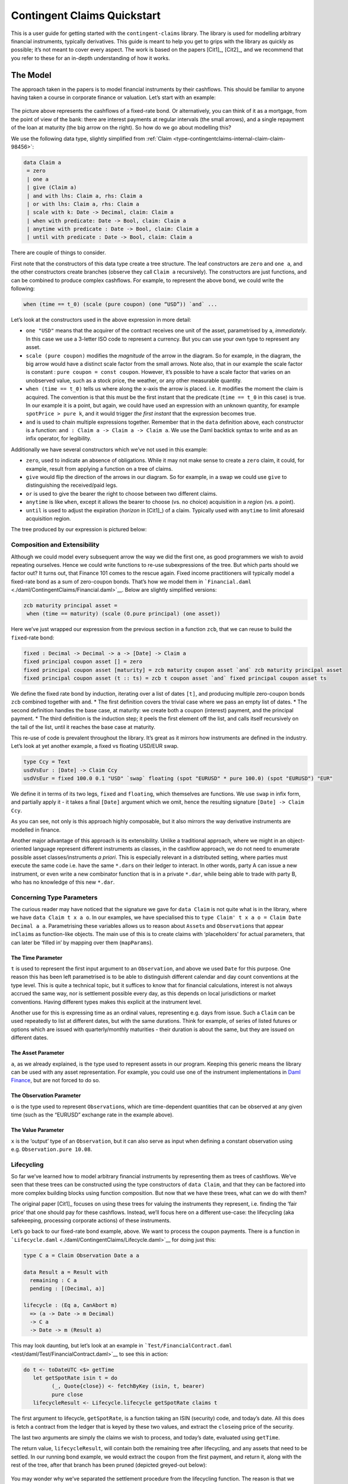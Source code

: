 .. Copyright (c) 2022 Digital Asset (Switzerland) GmbH and/or its affiliates. All rights reserved.
.. SPDX-License-Identifier: Apache-2.0

Contingent Claims Quickstart
############################

This is a user guide for getting started with the ``contingent-claims``
library. The library is used for modelling arbitrary financial
instruments, typically derivatives. This guide is meant to help you get
to grips with the library as quickly as possible; it’s not meant to
cover every aspect. The work is based on the papers [Cit1]_, [Cit2]_,
and we recommend that you refer to these for an in-depth understanding of how it works.

The Model
*********

The approach taken in the papers is to model financial instruments by
their cashflows. This should be familiar to anyone having taken a course
in corporate finance or valuation. Let’s start with an example:

.. figure:: https://user-images.githubusercontent.com/53480858/117022215-59007080-acf8-11eb-9820-9aebf41602e1.png
   :alt: image

The picture above represents the cashflows of a fixed-rate bond. Or
alternatively, you can think of it as a mortgage, from the point of view
of the bank: there are interest payments at regular intervals (the small
arrows), and a single repayment of the loan at maturity (the big arrow
on the right). So how do we go about modelling this?

We use the following data type, slightly simplified from :ref:`Claim <type-contingentclaims-internal-claim-claim-98456>`:

.. code-block:: daml

   data Claim a
    = zero
    | one a
    | give (Claim a)
    | and with lhs: Claim a, rhs: Claim a
    | or with lhs: Claim a, rhs: Claim a
    | scale with k: Date -> Decimal, claim: Claim a
    | when with predicate: Date -> Bool, claim: Claim a
    | anytime with predicate : Date -> Bool, claim: Claim a
    | until with predicate : Date -> Bool, claim: Claim a

There are couple of things to consider.

First note that the constructors of this data type create a tree
structure. The leaf constructors are ``zero`` and ``one a``, and the
other constructors create branches (observe they call ``Claim a``
recursively). The constructors are just functions, and can be combined
to produce complex cashflows. For example, to represent the above bond,
we could write the following:

.. code-block:: shell

   when (time == t_0) (scale (pure coupon) (one “USD”)) `and` ...

Let’s look at the constructors used in the above expression in more
detail:

-  ``one "USD"`` means that the acquirer of the contract receives one
   unit of the asset, parametrised by ``a``, *immediately*. In this case
   we use a 3-letter ISO code to represent a currency. But you can use
   your own type to represent any asset.
-  ``scale (pure coupon)`` modifies the *magnitude* of the arrow in the
   diagram. So for example, in the diagram, the big arrow would have a
   distinct scale factor from the small arrows. Note also, that in our
   example the scale factor is constant :
   ``pure coupon = const coupon``. However, it’s possible to have a
   scale factor that varies on an unobserved value, such as a stock
   price, the weather, or any other measurable quantity.
-  ``when (time == t_0)`` tells us where along the x-axis the arrow is
   placed. i.e. it modifies the moment the claim is acquired. The
   convention is that this must be the first instant that the predicate
   (``time == t_0`` in this case) is true. In our example it is a point,
   but again, we could have used an expression with an unknown quantity,
   for example ``spotPrice > pure k``, and it would trigger *the first
   instant* that the expression becomes true.
-  ``and`` is used to chain multiple expressions together. Remember that
   in the ``data`` definition above, each constructor is a function:
   ``and : Claim a -> Claim a -> Claim a``. We use the Daml backtick
   syntax to write ``and`` as an infix operator, for legibility.

Additionally we have several constructors which we’ve not used in this
example:

-  ``zero``, used to indicate an absence of obligations. While it may
   not make sense to create a ``zero`` claim, it could, for example,
   result from applying a function on a tree of claims.
-  ``give`` would flip the direction of the arrows in our diagram. So
   for example, in a swap we could use ``give`` to distinguishing the
   received/paid legs.
-  ``or`` is used to give the bearer the right to choose between two
   different claims.
-  ``anytime`` is like ``when``, except it allows the bearer to choose
   (vs. no choice) acquisition in a *region* (vs. a point).
-  ``until`` is used to adjust the expiration (*horizon* in
   [Cit1]_) of a claim. Typically used with ``anytime`` to limit
   aforesaid acquisition region.

The tree produced by our expression is pictured below:

.. figure:: https://user-images.githubusercontent.com/53480858/117022528-9b29b200-acf8-11eb-9629-af2b44019261.png
   :alt: image

Composition and Extensibility
=============================

Although we could model every subsequent arrow the way we did the first
one, as good programmers we wish to avoid repeating ourselves. Hence we
could write functions to re-use subexpressions of the tree. But which
parts should we factor out? It turns out, that Finance 101 comes to the
rescue again. Fixed income practitioners will typically model a
fixed-rate bond as a sum of zero-coupon bonds. That’s how we model them
in ```Financial.daml`` <./daml/ContingentClaims/Financial.daml>`__.
Below are slightly simplified versions:

.. code:: daml

   zcb maturity principal asset =
    when (time == maturity) (scale (O.pure principal) (one asset))

Here we’ve just wrapped our expression from the previous section in a
function ``zcb``, that we can reuse to build the ``fixed``-rate bond:

.. code:: daml

   fixed : Decimal -> Decimal -> a -> [Date] -> Claim a
   fixed principal coupon asset [] = zero
   fixed principal coupon asset [maturity] = zcb maturity coupon asset `and` zcb maturity principal asset
   fixed principal coupon asset (t :: ts) = zcb t coupon asset `and` fixed principal coupon asset ts

We define the fixed rate bond by induction, iterating over a list of
dates ``[t]``, and producing multiple zero-coupon bonds ``zcb`` combined
together with ``and``. \* The first definition covers the trivial case
where we pass an empty list of dates. \* The second definition handles
the base case, at maturity: we create both a coupon (interest) payment,
and the principal payment. \* The third definition is the induction
step; it peels the first element off the list, and calls itself
recursively on the tail of the list, until it reaches the base case at
maturity.

This re-use of code is prevalent throughout the library. It’s great as
it mirrors how instruments are defined in the industry. Let’s look at
yet another example, a fixed vs floating USD/EUR swap.

.. code:: daml

   type Ccy = Text
   usdVsEur : [Date] -> Claim Ccy
   usdVsEur = fixed 100.0 0.1 "USD" `swap` floating (spot "EURUSD" * pure 100.0) (spot "EURUSD") "EUR"

We define it in terms of its two legs, ``fixed`` and ``floating``, which
themselves are functions. We use ``swap`` in infix form, and partially
apply it - it takes a final ``[Date]`` argument which we omit, hence the
resulting signature ``[Date] -> Claim Ccy``.

As you can see, not only is this approach highly composable, but it also
mirrors the way derivative instruments are modelled in finance.

Another major advantage of this approach is its extensibility. Unlike a
traditional approach, where we might in an object-oriented language
represent different instruments as classes, in the cashflow approach, we
do not need to enumerate possible asset classes/instruments *a priori*.
This is especially relevant in a distributed setting, where parties must
execute the same code i.e. have the same ``*.dar``\ s on their ledger to
interact. In other words, party A can issue a new instrument, or even
write a new combinator function that is in a private ``*.dar``, while
being able to trade with party B, who has no knowledge of this new
``*.dar``.

Concerning Type Parameters
==========================

The curious reader may have noticed that the signature we gave for
``data Claim`` is not quite what is in the library, where we have
``data Claim t x a o``. In our examples, we have specialised this to
``type Claim' t x a o = Claim Date Decimal a a``. Parametrising these
variables allows us to reason about ``Asset``\ s and ``Observation``\ s
that appear in\ ``Claim``\ s as function-like objects. The main use of
this is to create claims with ‘placeholders’ for actual parameters, that
can later be ‘filled in’ by mapping over them (``mapParams``).

The Time Parameter
------------------

``t`` is used to represent the first input argument to an
``Observation``, and above we used ``Date`` for this purpose. One reason
this has been left parametrised is to be able to distinguish different
calendar and day count conventions at the type level. This is quite a
technical topic, but it suffices to know that for financial
calculations, interest is not always accrued the same way, nor is
settlement possible every day, as this depends on local jurisdictions or
market conventions. Having different types makes this explicit at the
instrument level.

Another use for this is expressing time as an ordinal values,
representing e.g. days from issue. Such a ``Claim`` can be used
repeatedly to list at different dates, but with the same durations.
Think for example, of series of listed futures or options which are
issued with quarterly/monthly maturities - their duration is about the
same, but they are issued on different dates.

The Asset Parameter
-------------------

``a``, as we already explained, is the type used to represent assets in
our program. Keeping this generic means the library can be used with any
asset representation. For example, you could use one of the instrument
implementations in `Daml
Finance <https://github.com/digital-asset/daml-finance>`__, but are not
forced to do so.

The Observation Parameter
-------------------------

``o`` is the type used to represent ``Observation``\ s, which are
time-dependent quantities that can be observed at any given time (such
as the “EURUSD” exchange rate in the example above).

The Value Parameter
-------------------

``x`` is the ‘output’ type of an ``Observation``, but it can also serve
as input when defining a constant observation using
e.g. ``Observation.pure 10.08``.

Lifecycling
===========

So far we’ve learned how to model arbitrary financial instruments by
representing them as trees of cashflows. We’ve seen that these trees can
be constructed using the type constructors of ``data Claim``, and that
they can be factored into more complex building blocks using function
composition. But now that we have these trees, what can we do with them?

The original paper [Cit1]_ focuses on using these trees for valuing
the instruments they represent, i.e. finding the ‘fair price’ that one
should pay for these cashflows. Instead, we’ll focus here on a different
use-case: the lifecycling (aka safekeeping, processing corporate
actions) of these instruments.

Let’s go back to our fixed-rate bond example, above. We want to process
the coupon payments. There is a function in
```Lifecycle.daml`` <./daml/ContingentClaims/Lifecycle.daml>`__ for
doing just this:

.. code:: daml

   type C a = Claim Observation Date a a

   data Result a = Result with
     remaining : C a
     pending : [(Decimal, a)]

   lifecycle : (Eq a, CanAbort m)
     => (a -> Date -> m Decimal)
     -> C a
     -> Date -> m (Result a)

This may look daunting, but let’s look at an example in
```Test/FinancialContract.daml`` <test/daml/Test/FinancialContract.daml>`__
to see this in action:

.. code:: daml

   do t <- toDateUTC <$> getTime
      let getSpotRate isin t = do
            (_, Quote{close}) <- fetchByKey (isin, t, bearer)
            pure close
      lifecycleResult <- Lifecycle.lifecycle getSpotRate claims t

The first argument to lifecycle, ``getSpotRate``, is a function taking
an ISIN (security) code, and today’s date. All this does is fetch a
contract from the ledger that is keyed by these two values, and extract
the ``close``\ ing price of the security.

The last two arguments are simply the claims we wish to process, and
today’s date, evaluated using ``getTime``.

The return value, ``lifecycleResult``, will contain both the remaining
tree after lifecycling, and any assets that need to be settled. In our
running bond example, we would extract the ``coupon`` from the first
payment, and return it, along with the rest of the tree, after that
branch has been pruned (depicted greyed-out below):

.. figure:: https://user-images.githubusercontent.com/53480858/117022642-af6daf00-acf8-11eb-8115-a495fa78a067.png
   :alt: image

You may wonder why we’ve separated the settlement procedure from the
lifecycling function. The reason is that we can’t assume that settlement
will happen on-chain; if it does, that is great, as we can embed this
call into a template choice, and lifecycle & settle atomically. However,
in the case where settlement must happen off-chain, there’s no way to to
do this in one step. This design supports both choices.

Pricing (Experimental)
======================

This is an **experimental** feature. Expect breaking changes.

The ``Daml.ContigentClaims.Math.Stochastic`` module can be used for
valuation. There is a ``fapf`` function which is used to derive a
*fundamental asset pricing formula* for an arbitrary ``Claim`` tree. The
resulting AST is represented by ``Expr``, but can be rendered as
XML/MathML with the provided ``MathML.presentation`` function, for
display in a web browser. See the ``Test/Pricing`` module for examples.
Here is a sample rendering of a margrabe option:

.. code:: html

   <math display="block"><msub><mi>USD</mi><mi>t</mi></msub><mo>⁢</mo><mo>𝔼</mo><mo>⁡</mo><mrow><mo fence="true">[</mo><mrow><mo fence="true">(</mo><msub><mo>I</mo><mrow><msub><mi>AMZN</mi><mi>T</mi></msub><mo>-</mo><msub><mi>APPL</mi><mi>T</mi></msub><mo>≤</mo><mn>0.0</mn></mrow></msub><mo>⁢</mo><mrow><mo fence="true">(</mo><msub><mi>AMZN</mi><mi>T</mi></msub><mo>-</mo><msub><mi>APPL</mi><mi>T</mi></msub><mo fence="true">)</mo></mrow><mo>+</mo><msub><mo>I</mo><mrow><mn>0.0</mn><mo>≤</mo><msub><mi>AMZN</mi><mi>T</mi></msub><mo>-</mo><msub><mi>APPL</mi><mi>T</mi></msub></mrow></msub><mo>×</mo><mn>0.0</mn><mo fence="true">)</mo></mrow><mo>⁢</mo><msup><mrow><msub><mi>USD</mi><mi>T</mi></msub></mrow><mrow><mo>-</mo><mn>1.0</mn></mrow></msup><mo>|</mo><msub><mo mathvariant="script">F</mo><mi>t</mi></msub><mo fence="true">]</mo></mrow></math>

You can cut-and-paste this into a web page in ‘developer mode’ in any
modern browser.

We plan to write a white-paper explaining our methodology in more detail
(forthcoming).